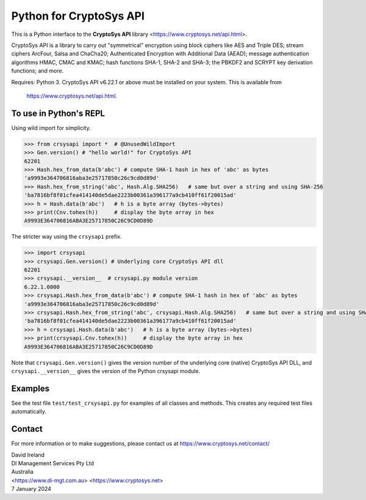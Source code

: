 Python for CryptoSys API
===================================

This is a Python interface to the **CryptoSys API** library <https://www.cryptosys.net/api.html>. 

CryptoSys API is a library to carry out "symmetrical" encryption using block ciphers like AES and Triple DES; 
stream ciphers ArcFour, Salsa and ChaCha20; Authenticated Encryption with Additional Data (AEAD);
message authentication algorithms HMAC, CMAC and KMAC; 
hash functions SHA-1, SHA-2 and SHA-3; the PBKDF2 and SCRYPT key derivation functions; and more. 

Requires: Python 3.
CryptoSys API v6.22.1 or above must be installed on your system.
This is available from

    https://www.cryptosys.net/api.html.


To use in Python's REPL
-----------------------

Using wild import for simplicity.

.. code-block:: python

    >>> from crsysapi import *  # @UnusedWildImport
    >>> Gen.version() # "hello world!" for CryptoSys API
    62201
    >>> Hash.hex_from_data(b'abc') # compute SHA-1 hash in hex of 'abc' as bytes
    'a9993e364706816aba3e25717850c26c9cd0d89d'
    >>> Hash.hex_from_string('abc', Hash.Alg.SHA256)   # same but over a string and using SHA-256
    'ba7816bf8f01cfea414140de5dae2223b00361a396177a9cb410ff61f20015ad'
    >>> h = Hash.data(b'abc')   # h is a byte array (bytes->bytes)
    >>> print(Cnv.tohex(h))     # display the byte array in hex
    A9993E364706816ABA3E25717850C26C9CD0D89D

The stricter way using the ``crsysapi`` prefix.

.. code-block:: python

    >>> import crsysapi
    >>> crsysapi.Gen.version() # Underlying core CryptoSys API dll
    62201
    >>> crsysapi.__version__  # crsysapi.py module version
    6.22.1.0000
    >>> crsysapi.Hash.hex_from_data(b'abc') # compute SHA-1 hash in hex of 'abc' as bytes
    'a9993e364706816aba3e25717850c26c9cd0d89d'
    >>> crsysapi.Hash.hex_from_string('abc', crsysapi.Hash.Alg.SHA256)   # same but over a string and using SHA-256
    'ba7816bf8f01cfea414140de5dae2223b00361a396177a9cb410ff61f20015ad'
    >>> h = crsysapi.Hash.data(b'abc')   # h is a byte array (bytes->bytes)
    >>> print(crsysapi.Cnv.tohex(h))     # display the byte array in hex
    A9993E364706816ABA3E25717850C26C9CD0D89D

Note that ``crsysapi.Gen.version()`` gives the version number of the underlying core (native) CryptoSys API DLL, 
and ``crsysapi.__version__`` gives the version of the Python crsysapi module. 

Examples
--------

See the test file ``test/test_crsysapi.py`` for examples of all classes and methods. This creates any required test files automatically.

Contact
-------

For more information or to make suggestions, please contact us at
https://www.cryptosys.net/contact/

| David Ireland
| DI Management Services Pty Ltd
| Australia
| <https://www.di-mgt.com.au> <https://www.cryptosys.net>
| 7 January 2024
